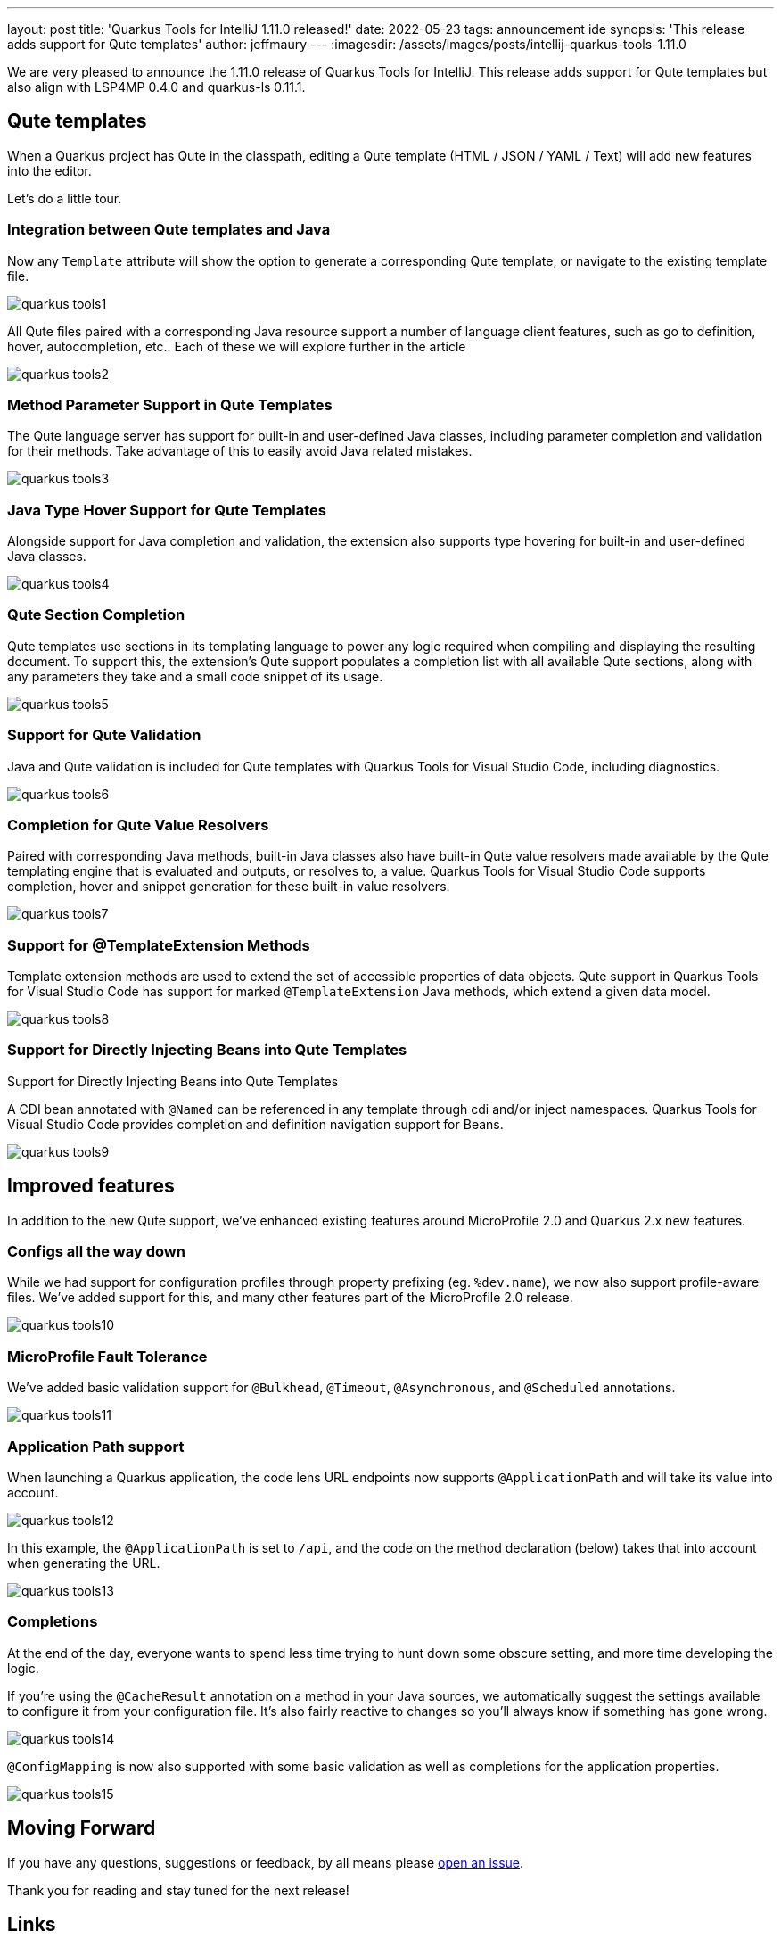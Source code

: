 ---
layout: post
title: 'Quarkus Tools for IntelliJ 1.11.0 released!'
date: 2022-05-23
tags: announcement ide
synopsis: 'This release adds support for Qute templates'
author: jeffmaury
---
:imagesdir: /assets/images/posts/intellij-quarkus-tools-1.11.0

We are very pleased to announce the 1.11.0 release of Quarkus Tools for IntelliJ.
This release adds support for Qute templates but also align with LSP4MP 0.4.0 and quarkus-ls 0.11.1.

== Qute templates

When a Quarkus project has Qute in the classpath, editing a Qute template (HTML / JSON / YAML / Text) will add new features into the editor.

Let's do a little tour.

=== Integration between Qute templates and Java

Now any `Template` attribute will show the option to generate a corresponding Qute template, or navigate to the existing template file.


image::quarkus-tools1.gif[]

All Qute files paired with a corresponding Java resource support a number of language client features, such as go to definition, hover, autocompletion, etc.. Each of these we will explore further in the article

image::quarkus-tools2.gif[]

=== Method Parameter Support in Qute Templates

The Qute language server has support for built-in and user-defined Java classes, including parameter completion and validation for their methods. Take advantage of this to easily avoid Java related mistakes.

image::quarkus-tools3.gif[]

=== Java Type Hover Support for Qute Templates

Alongside support for Java completion and validation, the extension also supports type hovering for built-in and user-defined Java classes.

image::quarkus-tools4.gif[]

=== Qute Section Completion

Qute templates use sections in its templating language to power any logic required when compiling and displaying the resulting document. To support this, the extension’s Qute support populates a completion list with all available Qute sections, along with any parameters they take and a small code snippet of its usage.

image::quarkus-tools5.gif[]

=== Support for Qute Validation

Java and Qute validation is included for Qute templates with Quarkus Tools for Visual Studio Code, including diagnostics.

image::quarkus-tools6.gif[]

=== Completion for Qute Value Resolvers

Paired with corresponding Java methods, built-in Java classes also have built-in Qute value resolvers made available by the Qute templating engine that is evaluated and outputs, or resolves to, a value. Quarkus Tools for Visual Studio Code supports completion, hover and snippet generation for these built-in value resolvers.

image::quarkus-tools7.gif[]

=== Support for @TemplateExtension Methods

Template extension methods are used to extend the set of accessible properties of data objects. Qute support in Quarkus Tools for Visual Studio Code has support for marked `@TemplateExtension` Java methods, which extend a given data model.

image::quarkus-tools8.gif[]

=== Support for Directly Injecting Beans into Qute Templates

Support for Directly Injecting Beans into Qute Templates

A CDI bean annotated with `@Named` can be referenced in any template through cdi and/or inject namespaces. Quarkus Tools for Visual Studio Code provides completion and definition navigation support for Beans.

image::quarkus-tools9.gif[]

== Improved features

In addition to the new Qute support, we've enhanced existing features around MicroProfile 2.0 and Quarkus 2.x new features.

=== Configs all the way down

While we had support for configuration profiles through property prefixing (eg. `%dev.name`), we now also support profile-aware files. We’ve added support for this, and many other features part of the MicroProfile 2.0 release.

image::quarkus-tools10.gif[]

=== MicroProfile Fault Tolerance

We’ve added basic validation support for `@Bulkhead`, `@Timeout`, `@Asynchronous`, and `@Scheduled` annotations.

image::quarkus-tools11.gif[]

=== Application Path support

When launching a Quarkus application, the code lens URL endpoints now supports `@ApplicationPath` and will take its value into account.

image::quarkus-tools12.png[]

In this example, the `@ApplicationPath` is set to `/api`, and the code on the method declaration (below) takes that into account when generating the URL.

image::quarkus-tools13.png[]

=== Completions

At the end of the day, everyone wants to spend less time trying to hunt down some obscure setting, and more time developing the logic.

If you’re using the `@CacheResult` annotation on a method in your Java sources, we automatically suggest the settings available to configure it from your configuration file. It’s also fairly reactive to changes so you’ll always know if something has gone wrong.

image::quarkus-tools14.gif[]

`@ConfigMapping` is now also supported with some basic validation as well as completions for the application properties.

image::quarkus-tools15.gif[]


== Moving Forward

If you have any questions,
suggestions or feedback, by all means please https://github.com/redhat-developer/intellij-quarkus/issues[open an issue].

Thank you for reading and stay tuned for the next release!

== Links

- GitHub repository: https://github.com/redhat-developer/intellij-quarkus
- Open an issue: https://github.com/redhat-developer/intellij-quarkus/issues
